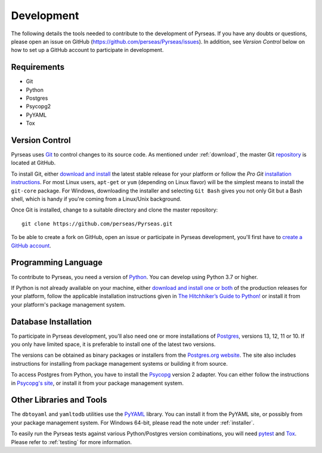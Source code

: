 .. _development:

Development
===========

The following details the tools needed to contribute to the
development of Pyrseas.  If you have any doubts or questions, please
open an issue on GitHub (https://github.com/perseas/Pyrseas/issues).
In addition, see *Version Control* below on how to set up a GitHub
account to participate in development.

Requirements
------------

- Git

- Python

- Postgres

- Psycopg2

- PyYAML

- Tox

Version Control
---------------

Pyrseas uses `Git <https://git-scm.com/>`_ to control changes to its
source code. As mentioned under :ref:`download`, the master Git
`repository <https://github.com/perseas/Pyrseas>`_ is located at GitHub.

To install Git, either `download and install
<https://git-scm.com/download>`_ the latest stable release for your
platform or follow the `Pro Git` `installation instructions
<https://git-scm.com/book/en/Getting-Started-Installing-Git>`_.  For
most Linux users, ``apt-get`` or ``yum`` (depending on Linux flavor)
will be the simplest means to install the ``git-core`` package.  For
Windows, downloading the installer and selecting ``Git Bash`` gives
you not only Git but a Bash shell, which is handy if you're coming
from a Linux/Unix background.

Once Git is installed, change to a suitable directory and clone the
master repository::

 git clone https://github.com/perseas/Pyrseas.git

To be able to create a fork on GitHub, open an issue or participate in
Pyrseas development, you'll first have to `create a GitHub account
<https://github.com/join>`_.

Programming Language
--------------------

To contribute to Pyrseas, you need a version of `Python
<https://www.python.org>`_.  You can develop using Python 3.7 or higher.

If Python is not already available on your machine, either `download
and install one or both <https://www.python.org/downloads/>`_ of the
production releases for your platform, follow the applicable
installation instructions given in `The Hitchhiker’s Guide to Python!
<http://docs.python-guide.org/en/latest/>`_ or install it from your
platform's package management system.

Database Installation
---------------------

To participate in Pyrseas development, you'll also need one or more
installations of `Postgres <https://www.postgresql.org>`_, versions
13, 12, 11 or 10.  If you only have limited space, it is
preferable to install one of the latest two versions.

The versions can be obtained as binary packages or installers from the
`Postgres.org website <https://www.postgresql.org/download/>`_.  The
site also includes instructions for installing from package management
systems or building it from source.

To access Postgres from Python, you have to install the `Psycopg
<https://www.psycopg.org/>`_ version 2 adapter. You can either follow the
instructions in `Psycopg's site
<https://www.psycopg.org/docs/install.html>`_, or install it from
your package management system.

Other Libraries and Tools
-------------------------

The ``dbtoyaml`` and ``yamltodb`` utilities use the `PyYAML
<http://pyyaml.org/wiki/PyYAML>`_ library.  You can install it from
the PyYAML site, or possibly from your package management system.  For
Windows 64-bit, please read the note under :ref:`installer`.

To easily run the Pyrseas tests against various Python/Postgres
version combinations, you will need `pytest
<https://pytest.readthedocs.io/en/latest/>`_ and `Tox
<https://tox.readthedocs.io/en/latest/>`_.  Please refer to
:ref:`testing` for more information.
